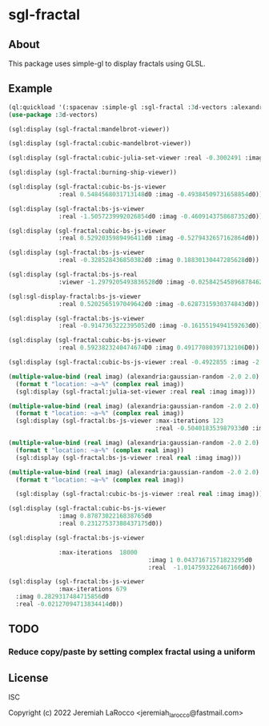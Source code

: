 * sgl-fractal
** About
This package uses simple-gl to display fractals using GLSL.

** Example
#+begin_src lisp
  (ql:quickload '(:spacenav :simple-gl :sgl-fractal :3d-vectors :alexandria))
  (use-package :3d-vectors)
#+end_src

#+RESULTS:
: T

#+begin_src lisp
  (sgl:display (sgl-fractal:mandelbrot-viewer))
#+end_src

#+RESULTS:
: #<SIMPLE-TASKS:CALL-TASK :FUNC #<FUNCTION (LAMBDA () :IN SIMPLE-GL:DISPLAY) {10126A427B}> :STATUS :SCHEDULED {1012911BF3}>

#+begin_src lisp
  (sgl:display (sgl-fractal:cubic-mandelbrot-viewer))
#+end_src

#+RESULTS:
: #<SIMPLE-TASKS:CALL-TASK :FUNC #<FUNCTION (LAMBDA () :IN SIMPLE-GL:DISPLAY) {10225582DB}> :STATUS :SCHEDULED {1022558353}>

#+begin_src lisp
    (sgl:display (sgl-fractal:cubic-julia-set-viewer :real -0.3002491 :imag 0.6814959))
#+end_src

#+RESULTS:
: #<SIMPLE-TASKS:CALL-TASK :FUNC #<FUNCTION (LAMBDA () :IN SIMPLE-GL:DISPLAY) {10210E07DB}> :STATUS :RUNNING {102118C7A3}>

#+begin_src lisp
    (sgl:display (sgl-fractal:burning-ship-viewer))
#+end_src

#+RESULTS:
: #<SIMPLE-TASKS:CALL-TASK :FUNC #<FUNCTION (LAMBDA () :IN SIMPLE-GL:DISPLAY) {102221501B}> :STATUS :SCHEDULED {1022215093}>

#+begin_src lisp
    (sgl:display (sgl-fractal:cubic-bs-js-viewer
                  :real 0.5484568031713148d0 :imag -0.49384509731658854d0))
#+end_src

#+RESULTS:
: #<SIMPLE-TASKS:CALL-TASK :FUNC #<FUNCTION (LAMBDA () :IN SIMPLE-GL:DISPLAY) {10377FEDFB}> :STATUS :SCHEDULED {10377FEEA3}>

#+begin_src lisp
    (sgl:display (sgl-fractal:bs-js-viewer
                  :real -1.5057239992026854d0 :imag -0.4609143758687352d0))
#+end_src

#+RESULTS:
: #<SIMPLE-TASKS:CALL-TASK :FUNC #<FUNCTION (LAMBDA () :IN SIMPLE-GL:DISPLAY) {1062B302BB}> :STATUS :SCHEDULED {1062CD9C43}>

#+begin_src lisp
    (sgl:display (sgl-fractal:cubic-bs-js-viewer
                  :real 0.5292035989496411d0 :imag -0.5279432657162864d0))
#+end_src

#+RESULTS:
: #<SIMPLE-TASKS:CALL-TASK :FUNC #<FUNCTION (LAMBDA () :IN SIMPLE-GL:DISPLAY) {1065AC893B}> :STATUS :RUNNING {1065B7D1D3}>

#+begin_src lisp
    (sgl:display (sgl-fractal:bs-js-viewer
                  :real -0.328528436850382d0 :imag 0.18830130447285628d0))
#+end_src

#+RESULTS:
: #<SIMPLE-TASKS:CALL-TASK :FUNC #<FUNCTION (LAMBDA () :IN SIMPLE-GL:DISPLAY) {100B62E56B}> :STATUS :SCHEDULED {100B62E613}>

#+begin_src lisp
    (sgl:display (sgl-fractal:bs-js-real
                  :viewer -1.2979205493836528d0 :imag -0.025842545896878462d0))
#+end_src

#+RESULTS:
: #<SIMPLE-TASKS:CALL-TASK :FUNC #<FUNCTION (LAMBDA () :IN SIMPLE-GL:DISPLAY) {100AAFC06B}> :STATUS :SCHEDULED {100AAFC113}>

#+begin_src lisp
    (sgl:sgl-display-fractal:bs-js-viewer
                  :real 0.5202565197049642d0 :imag -0.6287315930374843d0))
#+end_src

#+RESULTS:
: #<SIMPLE-TASKS:CALL-TASK :FUNC #<FUNCTION (LAMBDA () :IN SIMPLE-GL:DISPLAY) {106A14F1CB}> :STATUS :SCHEDULED {106A14F273}>

#+begin_src lisp
    (sgl:display (sgl-fractal:bs-js-viewer
                  :real -0.9147363222395052d0 :imag -0.1615519494159263d0))
#+end_src

#+RESULTS:
: #<SIMPLE-TASKS:CALL-TASK :FUNC #<FUNCTION (LAMBDA () :IN SIMPLE-GL:DISPLAY) {103815736B}> :STATUS :SCHEDULED {1038157413}>

#+begin_src lisp
    (sgl:display (sgl-fractal:cubic-bs-js-viewer
                  :real 0.5923823240474674D0 :imag 0.49177080397132106D0))
#+end_src

#+RESULTS:
: #<SIMPLE-TASKS:CALL-TASK :FUNC #<FUNCTION (LAMBDA () :IN SIMPLE-GL:DISPLAY) {100E80FA9B}> :STATUS :SCHEDULED {100E80FB43}>

#+begin_src lisp
    (sgl:display (sgl-fractal:cubic-bs-js-viewer :real -0.4922855 :imag -2.4807572))
#+end_src

#+begin_src lisp
    (multiple-value-bind (real imag) (alexandria:gaussian-random -2.0 2.0)
      (format t "location: ~a~%" (complex real imag))
      (sgl:display (sgl-fractal:julia-set-viewer :real real :imag imag)))
#+end_src

#+RESULTS:
: #<SIMPLE-TASKS:CALL-TASK :FUNC #<FUNCTION (LAMBDA () :IN SIMPLE-GL:DISPLAY) {10216DE1EB}> :STATUS :SCHEDULED {10216DE263}>

#+begin_src lisp
  (multiple-value-bind (real imag) (alexandria:gaussian-random -2.0 2.0)
    (format t "location: ~a~%" (complex real imag))
    (sgl:display (sgl-fractal:bs-js-viewer :max-iterations 123
                                           :real -0.504018353987933d0 :imag 0.059586248156519445d0)))
#+end_src

#+RESULTS:
: #<SIMPLE-TASKS:CALL-TASK :FUNC #<FUNCTION (LAMBDA () :IN SIMPLE-GL:DISPLAY) {1010D2D59B}> :STATUS :SCHEDULED {1010D2D643}>

#+begin_src lisp
    (multiple-value-bind (real imag) (alexandria:gaussian-random -2.0 2.0)
      (format t "location: ~a~%" (complex real imag))
      (sgl:display (sgl-fractal:bs-js-viewer :real real :imag imag)))
#+end_src

#+RESULTS:
: #<SIMPLE-TASKS:CALL-TASK :FUNC #<FUNCTION (LAMBDA () :IN SIMPLE-GL:DISPLAY) {1021D92BCB}> :STATUS :SCHEDULED {1021D92C83}>

#+begin_src lisp
  (multiple-value-bind (real imag) (alexandria:gaussian-random -2.0 2.0)
    (format t "location: ~a~%" (complex real imag))

    (sgl:display (sgl-fractal:cubic-bs-js-viewer :real real :imag imag)))

#+end_src
#+begin_src lisp
      (sgl:display (sgl-fractal:cubic-bs-js-viewer
                    :imag 0.8787302216838765d0
                    :real 0.23127537388437175d0))
#+end_src

#+begin_src lisp
  (sgl:display (sgl-fractal:bs-js-viewer
                
                :max-iterations  18000
                                         :imag 1 0.04371671571823295d0
                                         :real  -1.0147593226467166d0))
#+end_src
#+begin_src lisp
  (sgl:display (sgl-fractal:bs-js-viewer
                :max-iterations 679 
    :imag 0.2829317484715856d0
    :real -0.02127094713834414d0))
#+end_src



#+RESULTS:
: #<SIMPLE-TASKS:CALL-TASK :FUNC #<FUNCTION (LAMBDA () :IN SIMPLE-GL:DISPLAY) {1041C6110B}> :STATUS :SCHEDULED {1041C611B3}>

** TODO
*** Reduce copy/paste by setting complex fractal using a uniform

** License
ISC


Copyright (c) 2022 Jeremiah LaRocco <jeremiah_larocco@fastmail.com>

